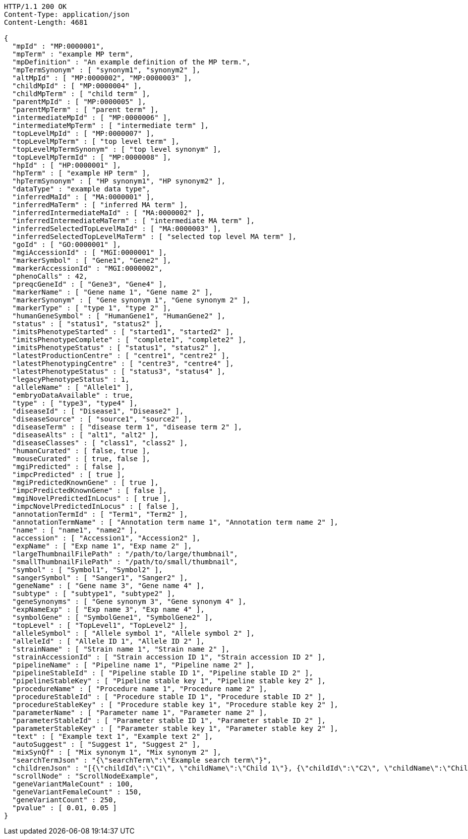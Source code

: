 [source,http,options="nowrap"]
----
HTTP/1.1 200 OK
Content-Type: application/json
Content-Length: 4681

{
  "mpId" : "MP:0000001",
  "mpTerm" : "example MP term",
  "mpDefinition" : "An example definition of the MP term.",
  "mpTermSynonym" : [ "synonym1", "synonym2" ],
  "altMpId" : [ "MP:0000002", "MP:0000003" ],
  "childMpId" : [ "MP:0000004" ],
  "childMpTerm" : [ "child term" ],
  "parentMpId" : [ "MP:0000005" ],
  "parentMpTerm" : [ "parent term" ],
  "intermediateMpId" : [ "MP:0000006" ],
  "intermediateMpTerm" : [ "intermediate term" ],
  "topLevelMpId" : [ "MP:0000007" ],
  "topLevelMpTerm" : [ "top level term" ],
  "topLevelMpTermSynonym" : [ "top level synonym" ],
  "topLevelMpTermId" : [ "MP:0000008" ],
  "hpId" : [ "HP:0000001" ],
  "hpTerm" : [ "example HP term" ],
  "hpTermSynonym" : [ "HP synonym1", "HP synonym2" ],
  "dataType" : "example data type",
  "inferredMaId" : [ "MA:0000001" ],
  "inferredMaTerm" : [ "inferred MA term" ],
  "inferredIntermediateMaId" : [ "MA:0000002" ],
  "inferredIntermediateMaTerm" : [ "intermediate MA term" ],
  "inferredSelectedTopLevelMaId" : [ "MA:0000003" ],
  "inferredSelectedTopLevelMaTerm" : [ "selected top level MA term" ],
  "goId" : [ "GO:0000001" ],
  "mgiAccessionId" : [ "MGI:0000001" ],
  "markerSymbol" : [ "Gene1", "Gene2" ],
  "markerAccessionId" : "MGI:0000002",
  "phenoCalls" : 42,
  "preqcGeneId" : [ "Gene3", "Gene4" ],
  "markerName" : [ "Gene name 1", "Gene name 2" ],
  "markerSynonym" : [ "Gene synonym 1", "Gene synonym 2" ],
  "markerType" : [ "type 1", "type 2" ],
  "humanGeneSymbol" : [ "HumanGene1", "HumanGene2" ],
  "status" : [ "status1", "status2" ],
  "imitsPhenotypeStarted" : [ "started1", "started2" ],
  "imitsPhenotypeComplete" : [ "complete1", "complete2" ],
  "imitsPhenotypeStatus" : [ "status1", "status2" ],
  "latestProductionCentre" : [ "centre1", "centre2" ],
  "latestPhenotypingCentre" : [ "centre3", "centre4" ],
  "latestPhenotypeStatus" : [ "status3", "status4" ],
  "legacyPhenotypeStatus" : 1,
  "alleleName" : [ "Allele1" ],
  "embryoDataAvailable" : true,
  "type" : [ "type3", "type4" ],
  "diseaseId" : [ "Disease1", "Disease2" ],
  "diseaseSource" : [ "source1", "source2" ],
  "diseaseTerm" : [ "disease term 1", "disease term 2" ],
  "diseaseAlts" : [ "alt1", "alt2" ],
  "diseaseClasses" : [ "class1", "class2" ],
  "humanCurated" : [ false, true ],
  "mouseCurated" : [ true, false ],
  "mgiPredicted" : [ false ],
  "impcPredicted" : [ true ],
  "mgiPredictedKnownGene" : [ true ],
  "impcPredictedKnownGene" : [ false ],
  "mgiNovelPredictedInLocus" : [ true ],
  "impcNovelPredictedInLocus" : [ false ],
  "annotationTermId" : [ "Term1", "Term2" ],
  "annotationTermName" : [ "Annotation term name 1", "Annotation term name 2" ],
  "name" : [ "name1", "name2" ],
  "accession" : [ "Accession1", "Accession2" ],
  "expName" : [ "Exp name 1", "Exp name 2" ],
  "largeThumbnailFilePath" : "/path/to/large/thumbnail",
  "smallThumbnailFilePath" : "/path/to/small/thumbnail",
  "symbol" : [ "Symbol1", "Symbol2" ],
  "sangerSymbol" : [ "Sanger1", "Sanger2" ],
  "geneName" : [ "Gene name 3", "Gene name 4" ],
  "subtype" : [ "subtype1", "subtype2" ],
  "geneSynonyms" : [ "Gene synonym 3", "Gene synonym 4" ],
  "expNameExp" : [ "Exp name 3", "Exp name 4" ],
  "symbolGene" : [ "SymbolGene1", "SymbolGene2" ],
  "topLevel" : [ "TopLevel1", "TopLevel2" ],
  "alleleSymbol" : [ "Allele symbol 1", "Allele symbol 2" ],
  "alleleId" : [ "Allele ID 1", "Allele ID 2" ],
  "strainName" : [ "Strain name 1", "Strain name 2" ],
  "strainAccessionId" : [ "Strain accession ID 1", "Strain accession ID 2" ],
  "pipelineName" : [ "Pipeline name 1", "Pipeline name 2" ],
  "pipelineStableId" : [ "Pipeline stable ID 1", "Pipeline stable ID 2" ],
  "pipelineStableKey" : [ "Pipeline stable key 1", "Pipeline stable key 2" ],
  "procedureName" : [ "Procedure name 1", "Procedure name 2" ],
  "procedureStableId" : [ "Procedure stable ID 1", "Procedure stable ID 2" ],
  "procedureStableKey" : [ "Procedure stable key 1", "Procedure stable key 2" ],
  "parameterName" : [ "Parameter name 1", "Parameter name 2" ],
  "parameterStableId" : [ "Parameter stable ID 1", "Parameter stable ID 2" ],
  "parameterStableKey" : [ "Parameter stable key 1", "Parameter stable key 2" ],
  "text" : [ "Example text 1", "Example text 2" ],
  "autoSuggest" : [ "Suggest 1", "Suggest 2" ],
  "mixSynQf" : [ "Mix synonym 1", "Mix synonym 2" ],
  "searchTermJson" : "{\"searchTerm\":\"Example search term\"}",
  "childrenJson" : "[{\"childId\":\"C1\", \"childName\":\"Child 1\"}, {\"childId\":\"C2\", \"childName\":\"Child 2\"}]",
  "scrollNode" : "ScrollNodeExample",
  "geneVariantMaleCount" : 100,
  "geneVariantFemaleCount" : 150,
  "geneVariantCount" : 250,
  "pvalue" : [ 0.01, 0.05 ]
}
----